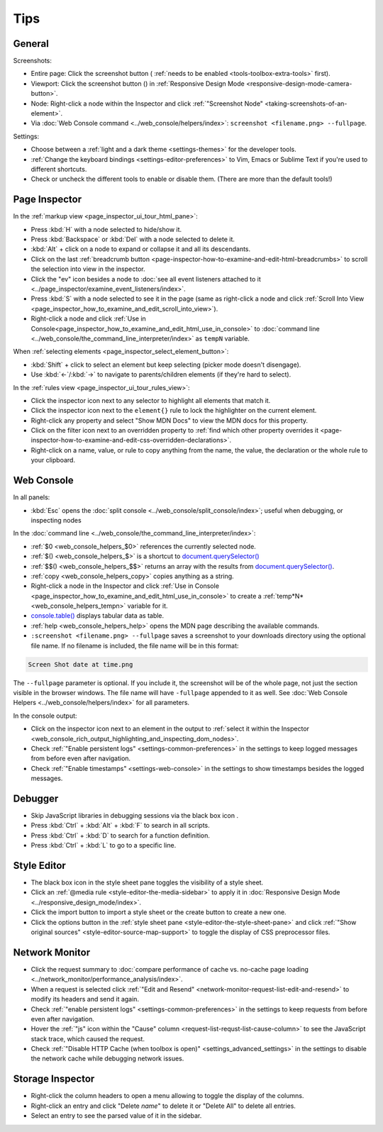 ====
Tips
====

General
*******

Screenshots:

.. |image1| image:: screenshot_button.png
  :alt: Button to take screenshots of the entire page
  :width: 20

- Entire page: Click the screenshot button (|image1| :ref:`needs to be enabled <tools-toolbox-extra-tools>` first).
- Viewport: Click the screenshot button (|image1|) in :ref:`Responsive Design Mode <responsive-design-mode-camera-button>`.
- Node: Right-click a node within the Inspector and click :ref:`"Screenshot Node" <taking-screenshots-of-an-element>`.
- Via :doc:`Web Console command <../web_console/helpers/index>`: ``screenshot <filename.png> --fullpage``.


Settings:

- Choose between a :ref:`light and a dark theme <settings-themes>` for the developer tools.
- :ref:`Change the keyboard bindings <settings-editor-preferences>` to Vim, Emacs or Sublime Text if you're used to different shortcuts.
- Check or uncheck the different tools to enable or disable them. (There are more than the default tools!)


Page Inspector
**************

In the :ref:`markup view <page_inspector_ui_tour_html_pane>`:


- Press :kbd:`H` with a node selected to hide/show it.
- Press :kbd:`Backspace` or :kbd:`Del` with a node selected to delete it.
- :kbd:`Alt` + click on a node to expand or collapse it and all its descendants.
- Click on the last :ref:`breadcrumb button <page-inspector-how-to-examine-and-edit-html-breadcrumbs>` to scroll the selection into view in the inspector.
- Click the "ev" icon besides a node to :doc:`see all event listeners attached to it <../page_inspector/examine_event_listeners/index>`.
- Press :kbd:`S` with a node selected to see it in the page (same as right-click a node and click :ref:`Scroll Into View <page_inspector_how_to_examine_and_edit_scroll_into_view>`).
- Right-click a node and click :ref:`Use in Console<page_inspector_how_to_examine_and_edit_html_use_in_console>` to :doc:`command line <../web_console/the_command_line_interpreter/index>` as ``tempN`` variable.


When :ref:`selecting elements <page_inspector_select_element_button>`:


- :kbd:`Shift` + click to select an element but keep selecting (picker mode doesn't disengage).
- Use :kbd:`←`/:kbd:`→` to navigate to parents/children elements (if they're hard to select).


In the :ref:`rules view <page_inspector_ui_tour_rules_view>`:

.. |image2| image:: picker.png
  :width: 20

.. |image3| image:: filter.png
  :width: 20

- Click the inspector icon |image2| next to any selector to highlight all elements that match it.
- Click the inspector icon |image2| next to the ``element{}`` rule to lock the highlighter on the current element.
- Right-click any property and select "Show MDN Docs" to view the MDN docs for this property.
- Click on the filter icon |image3| next to an overridden property to :ref:`find which other property overrides it <page-inspector-how-to-examine-and-edit-css-overridden-declarations>`.
- Right-click on a name, value, or rule to copy anything from the name, the value, the declaration or the whole rule to your clipboard.


Web Console
***********

In all panels:

- :kbd:`Esc` opens the :doc:`split console <../web_console/split_console/index>`; useful when debugging, or inspecting nodes


In the :doc:`command line <../web_console/the_command_line_interpreter/index>`:


- :ref:`$0 <web_console_helpers_$0>` references the currently selected node.
- :ref:`$() <web_console_helpers_$>` is a shortcut to `document.querySelector() <https://developer.mozilla.org/en-US/docs/Web/API/Document/querySelector>`_
- :ref:`$$() <web_console_helpers_$$>` returns an array with the results from `document.querySelector() <https://developer.mozilla.org/en-US/docs/Web/API/Document/querySelector>`_.
- :ref:`copy <web_console_helpers_copy>` copies anything as a string.
- Right-click a node in the Inspector and click :ref:`Use in Console <page_inspector_how_to_examine_and_edit_html_use_in_console>` to create a :ref:`temp*N* <web_console_helpers_tempn>` variable for it.
- `console.table() <https://developer.mozilla.org/en-US/docs/Web/API/console/table>`_ displays tabular data as table.
- :ref:`help <web_console_helpers_help>` opens the MDN page describing the available commands.
- ``:screenshot <filename.png> --fullpage`` saves a screenshot to your downloads directory using the optional file name. If no filename is included, the file name will be in this format:

.. code-block::

  Screen Shot date at time.png

The ``--fullpage`` parameter is optional. If you include it, the screenshot will be of the whole page, not just the section visible in the browser windows. The file name will have ``-fullpage`` appended to it as well. See :doc:`Web Console Helpers <../web_console/helpers/index>` for all parameters.


In the console output:


- Click on the inspector icon |image2| next to an element in the output to :ref:`select it within the Inspector <web_console_rich_output_highlighting_and_inspecting_dom_nodes>`.
- Check :ref:`"Enable persistent logs" <settings-common-preferences>` in the settings to keep logged messages from before even after navigation.
- Check :ref:`"Enable timestamps" <settings-web-console>` in the settings to show timestamps besides the logged messages.


Debugger
********

.. |image4| image:: black_boxing.png
  :width: 20


- Skip JavaScript libraries in debugging sessions via the black box icon |image4|.
- Press :kbd:`Ctrl` + :kbd:`Alt` + :kbd:`F` to search in all scripts.
- Press :kbd:`Ctrl` + :kbd:`D` to search for a function definition.
- Press :kbd:`Ctrl` + :kbd:`L` to go to a specific line.


Style Editor
************

.. |image5| image:: import_button.png
  :alt: Button to import a style sheet from the file system
  :width: 20

.. |image6| image:: create_style_sheet_button.png
  :alt: Button to create a new style sheet
  :width: 20

- The black box icon |image4| in the style sheet pane toggles the visibility of a style sheet.
- Click an :ref:`@media rule <style-editor-the-media-sidebar>` to apply it in :doc:`Responsive Design Mode <../responsive_design_mode/index>`.
- Click the import button |image5| to import a style sheet or the create button |image6| to create a new one.
- Click the options button in the :ref:`style sheet pane <style-editor-the-style-sheet-pane>` and click :ref:`"Show original sources" <style-editor-source-map-support>` to toggle the display of CSS preprocessor files.


Network Monitor
***************

- Click the request summary to :doc:`compare performance of cache vs. no-cache page loading <../network_monitor/performance_analysis/index>`.
- When a request is selected click :ref:`"Edit and Resend" <network-monitor-request-list-edit-and-resend>` to modify its headers and send it again.
- Check :ref:`"enable persistent logs" <settings-common-preferences>` in the settings to keep requests from before even after navigation.
- Hover the :ref:`"js" icon within the "Cause" column <request-list-requst-list-cause-column>` to see the JavaScript stack trace, which caused the request.
- Check :ref:`"Disable HTTP Cache (when toolbox is open)" <settings_advanced_settings>` in the settings to disable the network cache while debugging network issues.


Storage Inspector
*****************

- Right-click the column headers to open a menu allowing to toggle the display of the columns.
- Right-click an entry and click "Delete *name*" to delete it or "Delete All" to delete all entries.
- Select an entry to see the parsed value of it in the sidebar.

